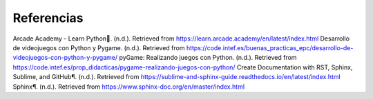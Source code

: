 Referencias
======================

Arcade Academy - Learn Python. (n.d.). Retrieved from https://learn.arcade.academy/en/latest/index.html
Desarrollo de videojuegos con Python y Pygame. (n.d.). Retrieved from https://code.intef.es/buenas_practicas_epc/desarrollo-de-videojuegos-con-python-y-pygame/
pyGame: Realizando juegos con Python. (n.d.). Retrieved from https://code.intef.es/prop_didacticas/pygame-realizando-juegos-con-python/
Create Documentation with RST, Sphinx, Sublime, and GitHub¶. (n.d.). Retrieved from https://sublime-and-sphinx-guide.readthedocs.io/en/latest/index.html
Sphinx¶. (n.d.). Retrieved from https://www.sphinx-doc.org/en/master/index.html